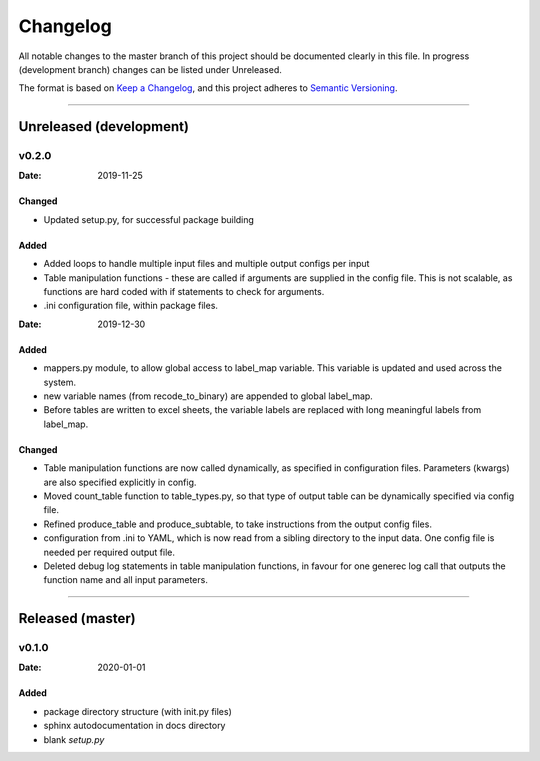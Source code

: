 .. _Changelog:

*********
Changelog
*********

All notable changes to the master branch of this project should be documented
clearly in this file. In progress (development branch) changes can be listed
under Unreleased.

The format is based on `Keep a Changelog <https://keepachangelog.com/en/1.0.0/>`_,
and this project adheres to `Semantic Versioning <https://semver.org/spec/v2.0.0.html>`_.

------------------------------------------------------------------------

Unreleased (development)
========================

v0.2.0
------

:Date: 2019-11-25

Changed
^^^^^^^
* Updated setup.py, for successful package building

Added
^^^^^
* Added loops to handle multiple input files and multiple output configs per
  input
* Table manipulation functions - these are called if arguments are supplied in
  the config file. This is not scalable, as functions are hard coded with if 
  statements to check for arguments.
* .ini configuration file, within package files.


:Date: 2019-12-30

Added
^^^^^
* mappers.py module, to allow global access to label_map variable. This
  variable is updated and used across the system.
* new variable names (from recode_to_binary) are appended to global label_map.
* Before tables are written to excel sheets, the variable labels are replaced
  with long meaningful labels from label_map.

Changed
^^^^^^^
* Table manipulation functions are now called dynamically, as specified in
  configuration files. Parameters (kwargs) are also specified explicitly in
  config.
* Moved count_table function to table_types.py, so that type of output table
  can be dynamically specified via config file.
* Refined produce_table and produce_subtable, to take instructions from the
  output config files.
* configuration from .ini to YAML, which is now read from a sibling directory
  to the input data. One config file is needed per required output file.
* Deleted debug log statements in table manipulation functions, in favour for
  one generec log call that outputs the function name and all input parameters.



------------------------------------------------------------------------

Released (master)
=================

v0.1.0
------
:Date: 2020-01-01


Added
^^^^^
* package directory structure (with init.py files)
* sphinx autodocumentation in docs directory
* blank `setup.py`
